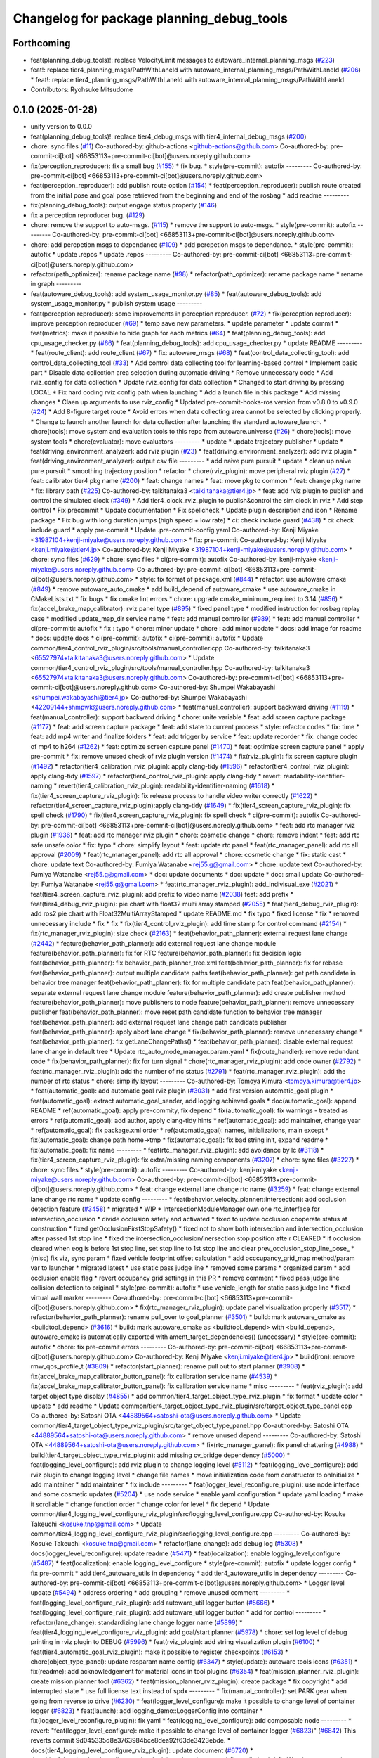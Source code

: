 ^^^^^^^^^^^^^^^^^^^^^^^^^^^^^^^^^^^^^^^^^^
Changelog for package planning_debug_tools
^^^^^^^^^^^^^^^^^^^^^^^^^^^^^^^^^^^^^^^^^^

Forthcoming
-----------
* feat(planning_debug_tools)!: replace VelocityLimit messages to autoware_internal_planning_msgs (`#223 <https://github.com/autowarefoundation/autoware_tools/issues/223>`_)
* feat!: replace tier4_planning_msgs/PathWithLaneId with autoware_internal_planning_msgs/PathWithLaneId (`#206 <https://github.com/autowarefoundation/autoware_tools/issues/206>`_)
  * feat!: replace tier4_planning_msgs/PathWithLaneId with autoware_internal_planning_msgs/PathWithLaneId
* Contributors: Ryohsuke Mitsudome

0.1.0 (2025-01-28)
------------------
* unify version to 0.0.0
* feat(planning_debug_tools)!: replace tier4_debug_msgs with tier4_internal_debug_msgs (`#200 <https://github.com/autowarefoundation/autoware_tools/issues/200>`_)
* chore: sync files (`#11 <https://github.com/autowarefoundation/autoware_tools/issues/11>`_)
  Co-authored-by: github-actions <github-actions@github.com>
  Co-authored-by: pre-commit-ci[bot] <66853113+pre-commit-ci[bot]@users.noreply.github.com>
* fix(perception_reproducer): fix a small bug (`#155 <https://github.com/autowarefoundation/autoware_tools/issues/155>`_)
  * fix bug.
  * style(pre-commit): autofix
  ---------
  Co-authored-by: pre-commit-ci[bot] <66853113+pre-commit-ci[bot]@users.noreply.github.com>
* feat(perception_reproducer): add publish route option (`#154 <https://github.com/autowarefoundation/autoware_tools/issues/154>`_)
  * feat(perception_reproducer): publish route created from the initial pose and goal pose retrieved from the beginning and end of the rosbag
  * add readme
  ---------
* fix(planning_debug_tools): output engage status properly (`#146 <https://github.com/autowarefoundation/autoware_tools/issues/146>`_)
* fix a perception reproducer bug. (`#129 <https://github.com/autowarefoundation/autoware_tools/issues/129>`_)
* chore: remove the support to auto-msgs. (`#115 <https://github.com/autowarefoundation/autoware_tools/issues/115>`_)
  * remove the support to auto-msgs.
  * style(pre-commit): autofix
  ---------
  Co-authored-by: pre-commit-ci[bot] <66853113+pre-commit-ci[bot]@users.noreply.github.com>
* chore: add percpetion msgs to dependance (`#109 <https://github.com/autowarefoundation/autoware_tools/issues/109>`_)
  * add percpetion msgs to dependance.
  * style(pre-commit): autofix
  * update .repos
  * update .repos
  ---------
  Co-authored-by: pre-commit-ci[bot] <66853113+pre-commit-ci[bot]@users.noreply.github.com>
* refactor(path_optimizer): rename package name (`#98 <https://github.com/autowarefoundation/autoware_tools/issues/98>`_)
  * refactor(path_optimizer): rename package name
  * rename in graph
  ---------
* feat(autoware_debug_tools): add system_usage_monitor.py (`#85 <https://github.com/autowarefoundation/autoware_tools/issues/85>`_)
  * feat(autoware_debug_tools): add system_usage_monitor.py
  * publish system usage
  ---------
* feat(perception reproducer): some improvements in perception reproducer. (`#72 <https://github.com/autowarefoundation/autoware_tools/issues/72>`_)
  * fix(perception reproducer): improve perception reproducer (`#69 <https://github.com/autowarefoundation/autoware_tools/issues/69>`_)
  * temp save new parameters.
  * update parameter
  * update commit
  * feat(metrics): make it possible to hide graph for each metrics (`#64 <https://github.com/autowarefoundation/autoware_tools/issues/64>`_)
  * feat(planning_debug_tools): add cpu_usage_checker.py (`#66 <https://github.com/autowarefoundation/autoware_tools/issues/66>`_)
  * feat(planning_debug_tools): add cpu_usage_checker.py
  * update README
  ---------
  * feat(route_client): add route_client (`#67 <https://github.com/autowarefoundation/autoware_tools/issues/67>`_)
  * fix: autoware_msgs (`#68 <https://github.com/autowarefoundation/autoware_tools/issues/68>`_)
  * feat(control_data_collecting_tool): add control_data_collecting_tool (`#33 <https://github.com/autowarefoundation/autoware_tools/issues/33>`_)
  * Add control data collecting tool for learning-based control
  * Implement basic part
  * Disable data collection area selection during automatic driving
  * Remove unnecessary code
  * Add rviz_config for data collection
  * Update rviz_config for data collection
  * Changed to start driving by pressing LOCAL
  * Fix hard coding rviz config path when launching
  * Add a launch file in this package
  * Add missing changes
  * Claen up arguments to use rviz_config
  * Updated pre-commit-hooks-ros version from v0.8.0 to v0.9.0 (`#24 <https://github.com/autowarefoundation/autoware_tools/issues/24>`_)
  * Add 8-figure target route
  * Avoid errors when data collecting area cannot be selected by clicking properly.
  * Change to launch another launch for data collection after launching the standard autoware_launch.
  * chore(tools): move system and evaluation tools to this repo from autoware.universe (`#26 <https://github.com/autowarefoundation/autoware_tools/issues/26>`_)
  * chore(tools): move system tools
  * chore(evaluator): move evaluators
  ---------
  * update
  * update trajectory publisher
  * update
  * feat(driving_environment_analyzer): add rviz plugin (`#23 <https://github.com/autowarefoundation/autoware_tools/issues/23>`_)
  * feat(driving_environment_analyzer): add rviz plugin
  * feat(driving_environment_analyzer): output csv file
  ---------
  * add naive pure pursuit
  * update
  * clean up naive pure pursuit
  * smoothing trajectory position
  * refactor
  * chore(rviz_plugin): move peripheral rviz plugin (`#27 <https://github.com/autowarefoundation/autoware_tools/issues/27>`_)
  * feat:  calibrator tier4 pkg name (`#200 <https://github.com/autowarefoundation/autoware_tools/issues/200>`_)
  * feat: change names
  * feat: move pkg to common
  * feat: change pkg name
  * fix: library path (`#225 <https://github.com/autowarefoundation/autoware_tools/issues/225>`_)
  Co-authored-by: taikitanaka3 <taiki.tanaka@tier4.jp>
  * feat: add rviz plugin to publish and control the simulated clock (`#349 <https://github.com/autowarefoundation/autoware_tools/issues/349>`_)
  * Add tier4_clock_rviz_plugin to publish&control the sim clock in rviz
  * Add step control
  * Fix precommit
  * Update documentation
  * Fix spellcheck
  * Update plugin description and icon
  * Rename package
  * Fix bug with long duration jumps (high speed + low rate)
  * ci: check include guard (`#438 <https://github.com/autowarefoundation/autoware_tools/issues/438>`_)
  * ci: check include guard
  * apply pre-commit
  * Update .pre-commit-config.yaml
  Co-authored-by: Kenji Miyake <31987104+kenji-miyake@users.noreply.github.com>
  * fix: pre-commit
  Co-authored-by: Kenji Miyake <kenji.miyake@tier4.jp>
  Co-authored-by: Kenji Miyake <31987104+kenji-miyake@users.noreply.github.com>
  * chore: sync files (`#629 <https://github.com/autowarefoundation/autoware_tools/issues/629>`_)
  * chore: sync files
  * ci(pre-commit): autofix
  Co-authored-by: kenji-miyake <kenji-miyake@users.noreply.github.com>
  Co-authored-by: pre-commit-ci[bot] <66853113+pre-commit-ci[bot]@users.noreply.github.com>
  * style: fix format of package.xml (`#844 <https://github.com/autowarefoundation/autoware_tools/issues/844>`_)
  * refactor: use autoware cmake (`#849 <https://github.com/autowarefoundation/autoware_tools/issues/849>`_)
  * remove autoware_auto_cmake
  * add build_depend of autoware_cmake
  * use autoware_cmake in CMakeLists.txt
  * fix bugs
  * fix cmake lint errors
  * chore: upgrade cmake_minimum_required to 3.14 (`#856 <https://github.com/autowarefoundation/autoware_tools/issues/856>`_)
  * fix(accel_brake_map_calibrator): rviz panel type (`#895 <https://github.com/autowarefoundation/autoware_tools/issues/895>`_)
  * fixed panel type
  * modified instruction for rosbag replay case
  * modified update_map_dir service name
  * feat: add manual controller (`#989 <https://github.com/autowarefoundation/autoware_tools/issues/989>`_)
  * feat: add manual controller
  * ci(pre-commit): autofix
  * fix : typo
  * chore: minor update
  * chore : add minor update
  * docs: add image for readme
  * docs: update docs
  * ci(pre-commit): autofix
  * ci(pre-commit): autofix
  * Update common/tier4_control_rviz_plugin/src/tools/manual_controller.cpp
  Co-authored-by: taikitanaka3 <65527974+taikitanaka3@users.noreply.github.com>
  * Update common/tier4_control_rviz_plugin/src/tools/manual_controller.hpp
  Co-authored-by: taikitanaka3 <65527974+taikitanaka3@users.noreply.github.com>
  Co-authored-by: pre-commit-ci[bot] <66853113+pre-commit-ci[bot]@users.noreply.github.com>
  Co-authored-by: Shumpei Wakabayashi <shumpei.wakabayashi@tier4.jp>
  Co-authored-by: Shumpei Wakabayashi <42209144+shmpwk@users.noreply.github.com>
  * feat(manual_controller): support backward driving (`#1119 <https://github.com/autowarefoundation/autoware_tools/issues/1119>`_)
  * feat(manual_controller): support backward driving
  * chore: unite variable
  * feat: add screen capture package (`#1177 <https://github.com/autowarefoundation/autoware_tools/issues/1177>`_)
  * feat: add screen capture package
  * feat: add state to current process
  * style: refactor codes
  * fix: time
  * feat: add mp4 writer and finalize folders
  * feat: add trigger by service
  * feat: update recorder
  * fix: change codec of mp4 to h264 (`#1262 <https://github.com/autowarefoundation/autoware_tools/issues/1262>`_)
  * feat: optimize screen capture panel (`#1470 <https://github.com/autowarefoundation/autoware_tools/issues/1470>`_)
  * feat: optimize screen capture panel
  * apply pre-commit
  * fix: remove unused check of rviz plugin version (`#1474 <https://github.com/autowarefoundation/autoware_tools/issues/1474>`_)
  * fix(rviz_plugin): fix screen capture plugin (`#1492 <https://github.com/autowarefoundation/autoware_tools/issues/1492>`_)
  * refactor(tier4_calibration_rviz_plugin): apply clang-tidy (`#1596 <https://github.com/autowarefoundation/autoware_tools/issues/1596>`_)
  * refactor(tier4_control_rviz_plugin): apply clang-tidy (`#1597 <https://github.com/autowarefoundation/autoware_tools/issues/1597>`_)
  * refactor(tier4_control_rviz_plugin): apply clang-tidy
  * revert: readability-identifier-naming
  * revert(tier4_calibration_rviz_plugin): readability-identifier-naming (`#1618 <https://github.com/autowarefoundation/autoware_tools/issues/1618>`_)
  * fix(tier4_screen_capture_rviz_plugin): fix release process to handle video writer correctly (`#1622 <https://github.com/autowarefoundation/autoware_tools/issues/1622>`_)
  * refactor(tier4_screen_capture_rviz_plugin):apply clang-tidy (`#1649 <https://github.com/autowarefoundation/autoware_tools/issues/1649>`_)
  * fix(tier4_screen_capture_rviz_plugin): fix spell check (`#1790 <https://github.com/autowarefoundation/autoware_tools/issues/1790>`_)
  * fix(tier4_screen_capture_rviz_plugin): fix spell check
  * ci(pre-commit): autofix
  Co-authored-by: pre-commit-ci[bot] <66853113+pre-commit-ci[bot]@users.noreply.github.com>
  * feat: add rtc  manager rviz plugin (`#1936 <https://github.com/autowarefoundation/autoware_tools/issues/1936>`_)
  * feat: add rtc  manager rviz plugin
  * chore: cosmetic change
  * chore: remove indent
  * feat: add rtc safe unsafe color
  * fix: typo
  * chore: simplify layout
  * feat: update rtc panel
  * feat(rtc_manager_panel): add rtc all approval (`#2009 <https://github.com/autowarefoundation/autoware_tools/issues/2009>`_)
  * feat(rtc_manager_panel): add rtc all approval
  * chore: cosmetic change
  * fix: static cast
  * chore: update text
  Co-authored-by: Fumiya Watanabe <rej55.g@gmail.com>
  * chore: update text
  Co-authored-by: Fumiya Watanabe <rej55.g@gmail.com>
  * doc: update documents
  * doc: update
  * doc: small update
  Co-authored-by: Fumiya Watanabe <rej55.g@gmail.com>
  * feat(rtc_manager_rviz_plugin): add_indivisual_exe (`#2021 <https://github.com/autowarefoundation/autoware_tools/issues/2021>`_)
  * feat(tier4_screen_capture_rviz_plugin): add prefix to video name (`#2038 <https://github.com/autowarefoundation/autoware_tools/issues/2038>`_)
  feat: add  prefix
  * feat(tier4_debug_rviz_plugin): pie chart with float32 multi array stamped (`#2055 <https://github.com/autowarefoundation/autoware_tools/issues/2055>`_)
  * feat(tier4_debug_rviz_plugin): add ros2 pie chart with Float32MultiArrayStamped
  * update README.md
  * fix typo
  * fixed license
  * fix
  * removed unnecessary include
  * fix
  * fix
  * fix(tier4_control_rviz_plugin): add time stamp for control command (`#2154 <https://github.com/autowarefoundation/autoware_tools/issues/2154>`_)
  * fix(rtc_manager_rviz_plugin): size check (`#2163 <https://github.com/autowarefoundation/autoware_tools/issues/2163>`_)
  * feat(behavior_path_planner): external request lane change (`#2442 <https://github.com/autowarefoundation/autoware_tools/issues/2442>`_)
  * feature(behavior_path_planner): add external request lane change module
  feature(behavior_path_planner): fix for RTC
  feature(behavior_path_planner): fix decision logic
  feat(behavior_path_planner): fix behavior_path_planner_tree.xml
  feat(behavior_path_planner): fix for rebase
  feat(behavior_path_planner): output multiple candidate paths
  feat(behavior_path_planner): get path candidate in behavior tree manager
  feat(behavior_path_planner): fix for multiple candidate path
  feat(behavior_path_planner): separate external request lane change module
  feature(behavior_path_planner): add create publisher method
  feature(behavior_path_planner): move publishers to node
  feature(behavior_path_planner): remove unnecessary publisher
  feat(behavior_path_planner): move reset path candidate function to behavior tree manager
  feat(behavior_path_planner): add external request lane change path candidate publisher
  feat(behavior_path_planner): apply abort lane change
  * fix(behavior_path_planner): remove unnecessary change
  * feat(behavior_path_planner): fix getLaneChangePaths()
  * feat(behavior_path_planner): disable external request lane change in default tree
  * Update rtc_auto_mode_manager.param.yaml
  * fix(route_handler): remove redundant code
  * fix(behavior_path_planner): fix for turn signal
  * chore(rtc_manager_rviz_plugin): add code owner (`#2792 <https://github.com/autowarefoundation/autoware_tools/issues/2792>`_)
  * feat(rtc_manager_rviz_plugin): add the number of rtc status (`#2791 <https://github.com/autowarefoundation/autoware_tools/issues/2791>`_)
  * feat(rtc_manager_rviz_plugin): add the number of rtc status
  * chore: simplify layout
  ---------
  Co-authored-by: Tomoya Kimura <tomoya.kimura@tier4.jp>
  * feat(automatic_goal): add automatic goal rviz plugin (`#3031 <https://github.com/autowarefoundation/autoware_tools/issues/3031>`_)
  * add first version automatic_goal plugin
  * feat(automatic_goal): extract automatic_goal_sender, add logging achieved goals
  * doc(automatic_goal): append README
  * ref(automatic_goal): apply pre-commity, fix depend
  * fix(automatic_goal): fix warnings - treated as errors
  * ref(automatic_goal): add author, apply clang-tidy hints
  * ref(automatic_goal): add maintainer, change  year
  * ref(automatic_goal): fix package.xml order
  * ref(automatic_goal): names, initializations, main except
  * fix(automatic_goal): change path home->tmp
  * fix(automatic_goal): fix bad string init, expand readme
  * fix(automatic_goal): fix name
  ---------
  * feat(rtc_manager_rviz_plugin): add avoidance by lc (`#3118 <https://github.com/autowarefoundation/autoware_tools/issues/3118>`_)
  * fix(tier4_screen_capture_rviz_plugin): fix extra/missing naming components (`#3207 <https://github.com/autowarefoundation/autoware_tools/issues/3207>`_)
  * chore: sync files (`#3227 <https://github.com/autowarefoundation/autoware_tools/issues/3227>`_)
  * chore: sync files
  * style(pre-commit): autofix
  ---------
  Co-authored-by: kenji-miyake <kenji-miyake@users.noreply.github.com>
  Co-authored-by: pre-commit-ci[bot] <66853113+pre-commit-ci[bot]@users.noreply.github.com>
  * feat: change external lane change rtc name (`#3259 <https://github.com/autowarefoundation/autoware_tools/issues/3259>`_)
  * feat: change external lane change rtc name
  * update config
  ---------
  * feat(behavior_velocity_planner::intersection): add occlusion detection feature (`#3458 <https://github.com/autowarefoundation/autoware_tools/issues/3458>`_)
  * migrated
  * WIP
  * IntersectionModuleManager own one rtc_interface for intersection_occlusion
  * divide occlusion safety and activated
  * fixed to update occlusion cooperate status at construction
  * fixed getOcclusionFirstStopSafety()
  * fixed not to show both intersection and intersection_occlusion  after passed 1st stop line
  * fixed the intersection_occlusion/inersection stop position afte r CLEARED
  * if occlusion cleared when eog is before 1st stop line, set stop line to 1st stop line and clear prev_occlusion_stop_line_pose\_
  * (misc) fix viz, sync param
  * fixed vehicle footprint offset calculation
  * add occcupancy_grid_map method/param var to launcher
  * migrated latest
  * use static pass judge line
  * removed some params
  * organized param
  * add occlusion enable flag
  * revert occupancy grid settings in this PR
  * remove comment
  * fixed pass judge line collision detection to original
  * style(pre-commit): autofix
  * use vehicle_length for static pass judge line
  * fixed virtual wall marker
  ---------
  Co-authored-by: pre-commit-ci[bot] <66853113+pre-commit-ci[bot]@users.noreply.github.com>
  * fix(rtc_manager_rviz_plugin): update panel visualization properly (`#3517 <https://github.com/autowarefoundation/autoware_tools/issues/3517>`_)
  * refactor(behavior_path_planner): rename pull_over to goal_planner (`#3501 <https://github.com/autowarefoundation/autoware_tools/issues/3501>`_)
  * build: mark autoware_cmake as <buildtool_depend> (`#3616 <https://github.com/autowarefoundation/autoware_tools/issues/3616>`_)
  * build: mark autoware_cmake as <buildtool_depend>
  with <build_depend>, autoware_cmake is automatically exported with ament_target_dependencies() (unecessary)
  * style(pre-commit): autofix
  * chore: fix pre-commit errors
  ---------
  Co-authored-by: pre-commit-ci[bot] <66853113+pre-commit-ci[bot]@users.noreply.github.com>
  Co-authored-by: Kenji Miyake <kenji.miyake@tier4.jp>
  * build(iron): remove rmw_qos_profile_t (`#3809 <https://github.com/autowarefoundation/autoware_tools/issues/3809>`_)
  * refactor(start_planner): rename pull out to start planner (`#3908 <https://github.com/autowarefoundation/autoware_tools/issues/3908>`_)
  * fix(accel_brake_map_calibrator_button_panel): fix calibration service name (`#4539 <https://github.com/autowarefoundation/autoware_tools/issues/4539>`_)
  * fix(accel_brake_map_calibrator_button_panel): fix calibration service name
  * misc
  ---------
  * feat(rviz_plugin): add target object type display (`#4855 <https://github.com/autowarefoundation/autoware_tools/issues/4855>`_)
  * add common/tier4_target_object_type_rviz_plugin
  * fix format
  * update color
  * update
  * add readme
  * Update common/tier4_target_object_type_rviz_plugin/src/target_object_type_panel.cpp
  Co-authored-by: Satoshi OTA <44889564+satoshi-ota@users.noreply.github.com>
  * Update common/tier4_target_object_type_rviz_plugin/src/target_object_type_panel.hpp
  Co-authored-by: Satoshi OTA <44889564+satoshi-ota@users.noreply.github.com>
  * remove unused depend
  ---------
  Co-authored-by: Satoshi OTA <44889564+satoshi-ota@users.noreply.github.com>
  * fix(rtc_manager_panel): fix panel chattering (`#4988 <https://github.com/autowarefoundation/autoware_tools/issues/4988>`_)
  * build(tier4_target_object_type_rviz_plugin): add missing cv_bridge dependency (`#5000 <https://github.com/autowarefoundation/autoware_tools/issues/5000>`_)
  * feat(logging_level_configure): add rviz plugin to change logging level (`#5112 <https://github.com/autowarefoundation/autoware_tools/issues/5112>`_)
  * feat(logging_level_configure): add rviz plugin to change logging level
  * change file names
  * move initialization code from constructor to onInitialize
  * add maintainer
  * add maintainer
  * fix include
  ---------
  * feat(logger_level_reconfigure_plugin): use node interface and some cosmetic updates (`#5204 <https://github.com/autowarefoundation/autoware_tools/issues/5204>`_)
  * use node service
  * enable yaml configuration
  * update yaml loading
  * make it scrollable
  * change function order
  * change color for level
  * fix depend
  * Update common/tier4_logging_level_configure_rviz_plugin/src/logging_level_configure.cpp
  Co-authored-by: Kosuke Takeuchi <kosuke.tnp@gmail.com>
  * Update common/tier4_logging_level_configure_rviz_plugin/src/logging_level_configure.cpp
  ---------
  Co-authored-by: Kosuke Takeuchi <kosuke.tnp@gmail.com>
  * refactor(lane_change): add debug log (`#5308 <https://github.com/autowarefoundation/autoware_tools/issues/5308>`_)
  * docs(logger_level_reconfigure): update readme (`#5471 <https://github.com/autowarefoundation/autoware_tools/issues/5471>`_)
  * feat(localization): enable logging_level_configure (`#5487 <https://github.com/autowarefoundation/autoware_tools/issues/5487>`_)
  * feat(localization): enable logging_level_configure
  * style(pre-commit): autofix
  * update logger config
  * fix pre-commit
  * add tier4_autoware_utils in dependency
  * add tier4_autoware_utils in dependency
  ---------
  Co-authored-by: pre-commit-ci[bot] <66853113+pre-commit-ci[bot]@users.noreply.github.com>
  * Logger level update (`#5494 <https://github.com/autowarefoundation/autoware_tools/issues/5494>`_)
  * address ordering
  * add grouping
  * remove unused comment
  ---------
  * feat(logging_level_configure_rviz_plugin): add autoware_util logger button (`#5666 <https://github.com/autowarefoundation/autoware_tools/issues/5666>`_)
  * feat(logging_level_configure_rviz_plugin): add autoware_util logger button
  * add for control
  ---------
  * refactor(lane_change): standardizing lane change logger name (`#5899 <https://github.com/autowarefoundation/autoware_tools/issues/5899>`_)
  * feat(tier4_logging_level_configure_rviz_plugin): add goal/start planner (`#5978 <https://github.com/autowarefoundation/autoware_tools/issues/5978>`_)
  * chore: set log level of debug printing in rviz plugin to DEBUG (`#5996 <https://github.com/autowarefoundation/autoware_tools/issues/5996>`_)
  * feat(rviz_plugin): add string visualization plugin (`#6100 <https://github.com/autowarefoundation/autoware_tools/issues/6100>`_)
  * feat(tier4_automatic_goal_rviz_plugin): make it possible to register checkpoints (`#6153 <https://github.com/autowarefoundation/autoware_tools/issues/6153>`_)
  * chore(object_type_panel): update rosparam name config (`#6347 <https://github.com/autowarefoundation/autoware_tools/issues/6347>`_)
  * style(update): autoware tools icons (`#6351 <https://github.com/autowarefoundation/autoware_tools/issues/6351>`_)
  * fix(readme): add acknowledgement for material icons in tool plugins (`#6354 <https://github.com/autowarefoundation/autoware_tools/issues/6354>`_)
  * feat(mission_planner_rviz_plugin): create mission planner tool (`#6362 <https://github.com/autowarefoundation/autoware_tools/issues/6362>`_)
  * feat(mission_planner_rviz_plugin): create package
  * fix copyright
  * add interrupted state
  * use full license text instead of spdx
  ---------
  * fix(manual_controller): set PARK gear when going from reverse to drive (`#6230 <https://github.com/autowarefoundation/autoware_tools/issues/6230>`_)
  * feat(logger_level_configure): make it possible to change level of container logger (`#6823 <https://github.com/autowarefoundation/autoware_tools/issues/6823>`_)
  * feat(launch): add logging_demo::LoggerConfig into container
  * fix(logger_level_reconfigure_plugin): fix yaml
  * feat(logging_level_configure): add composable node
  ---------
  * revert: "feat(logger_level_configure): make it possible to change level of container logger (`#6823 <https://github.com/autowarefoundation/autoware_tools/issues/6823>`_)" (`#6842 <https://github.com/autowarefoundation/autoware_tools/issues/6842>`_)
  This reverts commit 9d045335d8e3763984bce8dea92f63de3423ebde.
  * docs(tier4_logging_level_configure_rviz_plugin): update document (`#6720 <https://github.com/autowarefoundation/autoware_tools/issues/6720>`_)
  * docs(tier4_logging_level_configure_rviz_plugin): update document
  * fix spell check
  * fix Warning
  ---------
  * refactor(bpp, avoidance): remove unnecessary verbose flag (`#6822 <https://github.com/autowarefoundation/autoware_tools/issues/6822>`_)
  * refactor(avoidance): logger small change
  * refactor(bpp): remove verbose flag
  ---------
  * feat(tier4_screen_capture_panel): add new service to capture screen shot (`#6867 <https://github.com/autowarefoundation/autoware_tools/issues/6867>`_)
  * feat(tier4_screen_capture_panel): add new service to capture screen shot
  * docs(tier4_screen_capture_rviz_plugin): update readme
  ---------
  * refactor(lane_change): fix logger (`#6873 <https://github.com/autowarefoundation/autoware_tools/issues/6873>`_)
  * fix(route_handler): add logger (`#6888 <https://github.com/autowarefoundation/autoware_tools/issues/6888>`_)
  * fix(route_handler): add logger
  * fix indent
  ---------
  * docs(tier4_simulated_clock_rviz_plugin): update how to use (`#6914 <https://github.com/autowarefoundation/autoware_tools/issues/6914>`_)
  * docs(tier4_simulated_clock_rviz_plugin): update how to use
  * fixed tabbed warning
  * fix warning not working
  * Fix bullet list
  ---------
  * refactor(bpp): path shifter clang tidy and logging level configuration (`#6917 <https://github.com/autowarefoundation/autoware_tools/issues/6917>`_)
  * fix(accel_brake_calibrator): fix to set service name and exception failure (`#6973 <https://github.com/autowarefoundation/autoware_tools/issues/6973>`_)
  * add service
  * fix exception
  * fix style
  * refactor(motion_utils): supress log message with rclcpp logging (`#6955 <https://github.com/autowarefoundation/autoware_tools/issues/6955>`_)
  * refactor(motion_utils): supress log message with rclcpp logging
  * remove std string
  ---------
  ---------
  Co-authored-by: taikitanaka3 <65527974+taikitanaka3@users.noreply.github.com>
  Co-authored-by: taikitanaka3 <taiki.tanaka@tier4.jp>
  Co-authored-by: Maxime CLEMENT <78338830+maxime-clem@users.noreply.github.com>
  Co-authored-by: Takagi, Isamu <43976882+isamu-takagi@users.noreply.github.com>
  Co-authored-by: Kenji Miyake <kenji.miyake@tier4.jp>
  Co-authored-by: Kenji Miyake <31987104+kenji-miyake@users.noreply.github.com>
  Co-authored-by: awf-autoware-bot[bot] <94889083+awf-autoware-bot[bot]@users.noreply.github.com>
  Co-authored-by: kenji-miyake <kenji-miyake@users.noreply.github.com>
  Co-authored-by: pre-commit-ci[bot] <66853113+pre-commit-ci[bot]@users.noreply.github.com>
  Co-authored-by: Shumpei Wakabayashi <shumpei.wakabayashi@tier4.jp>
  Co-authored-by: Shumpei Wakabayashi <42209144+shmpwk@users.noreply.github.com>
  Co-authored-by: Tomoya Kimura <tomoya.kimura@tier4.jp>
  Co-authored-by: Hiroki OTA <hiroki.ota@tier4.jp>
  Co-authored-by: Fumiya Watanabe <rej55.g@gmail.com>
  Co-authored-by: Takayuki Murooka <takayuki5168@gmail.com>
  Co-authored-by: dmoszynski <121798334+dmoszynski@users.noreply.github.com>
  Co-authored-by: Satoshi OTA <44889564+satoshi-ota@users.noreply.github.com>
  Co-authored-by: Mehmet Dogru <48479081+mehmetdogru@users.noreply.github.com>
  Co-authored-by: Kosuke Takeuchi <kosuke.tnp@gmail.com>
  Co-authored-by: Vincent Richard <richard-v@macnica.co.jp>
  Co-authored-by: Daisuke Nishimatsu <42202095+wep21@users.noreply.github.com>
  Co-authored-by: Takamasa Horibe <horibe.takamasa@gmail.com>
  Co-authored-by: Esteve Fernandez <33620+esteve@users.noreply.github.com>
  Co-authored-by: kminoda <44218668+kminoda@users.noreply.github.com>
  Co-authored-by: Zulfaqar Azmi <93502286+zulfaqar-azmi-t4@users.noreply.github.com>
  Co-authored-by: Khalil Selyan <36904941+KhalilSelyan@users.noreply.github.com>
  * update smoothing of start/end-point
  * Add simplified lateral acc limit
  * update debug plot
  * add gif
  * Update README.md
  * Update README.md
  * use ros param
  * ros param
  * update
  * update image
  * Update README.md
  * Add velocity noise
  * Update acc and steer noises
  * update rviz
  * update resource
  * Update README.md
  * Update README.md
  * Update control_data_collecting_tool/README.md
  Co-authored-by: Kosuke Takeuchi <kosuke.tnp@gmail.com>
  * update readme
  * Update bag2lanelet/scripts/bag2map.py
  Co-authored-by: Kosuke Takeuchi <kosuke.tnp@gmail.com>
  * modify sentence
  * chore(rtc_manager_panel): update module name (`#29 <https://github.com/autowarefoundation/autoware_tools/issues/29>`_)
  * chore(rtc_manager_panel): update module name
  * chore(gitignore): remove py cache
  ---------
  * improve pure pursuit
  * Update control_data_collecting_tool/scripts/data_collecting_trajectory_publisher.py
  Co-authored-by: Kosuke Takeuchi <kosuke.tnp@gmail.com>
  * remove deprecated linearized pure pursuit
  * clean up traj pub
  * Reduce speed for large lateral error
  * Improve how to obtain the trajectory closest point
  * update readme
  * rename variables
  * compute trajectory only when receive data collecting area info
  * smoothing target yaw
  * add yaw error threshold
  * remove rviz config
  * renew png and gif
  * add arrow on png
  * feat(driving_environment_analyzer): remove dependency to autoware_auto_tf2 (`#31 <https://github.com/autowarefoundation/autoware_tools/issues/31>`_)
  ---------
  Co-authored-by: SakodaShintaro <rgbygscrsedppbwg@gmail.com>
  Co-authored-by: Satoshi OTA <44889564+satoshi-ota@users.noreply.github.com>
  Co-authored-by: Mamoru Sobue <hilo.soblin@gmail.com>
  Co-authored-by: taikitanaka3 <65527974+taikitanaka3@users.noreply.github.com>
  Co-authored-by: taikitanaka3 <taiki.tanaka@tier4.jp>
  Co-authored-by: Maxime CLEMENT <78338830+maxime-clem@users.noreply.github.com>
  Co-authored-by: Takagi, Isamu <43976882+isamu-takagi@users.noreply.github.com>
  Co-authored-by: Kenji Miyake <kenji.miyake@tier4.jp>
  Co-authored-by: Kenji Miyake <31987104+kenji-miyake@users.noreply.github.com>
  Co-authored-by: awf-autoware-bot[bot] <94889083+awf-autoware-bot[bot]@users.noreply.github.com>
  Co-authored-by: kenji-miyake <kenji-miyake@users.noreply.github.com>
  Co-authored-by: pre-commit-ci[bot] <66853113+pre-commit-ci[bot]@users.noreply.github.com>
  Co-authored-by: Shumpei Wakabayashi <shumpei.wakabayashi@tier4.jp>
  Co-authored-by: Shumpei Wakabayashi <42209144+shmpwk@users.noreply.github.com>
  Co-authored-by: Tomoya Kimura <tomoya.kimura@tier4.jp>
  Co-authored-by: Hiroki OTA <hiroki.ota@tier4.jp>
  Co-authored-by: Fumiya Watanabe <rej55.g@gmail.com>
  Co-authored-by: Takayuki Murooka <takayuki5168@gmail.com>
  Co-authored-by: dmoszynski <121798334+dmoszynski@users.noreply.github.com>
  Co-authored-by: Mehmet Dogru <48479081+mehmetdogru@users.noreply.github.com>
  Co-authored-by: Kosuke Takeuchi <kosuke.tnp@gmail.com>
  Co-authored-by: Vincent Richard <richard-v@macnica.co.jp>
  Co-authored-by: Daisuke Nishimatsu <42202095+wep21@users.noreply.github.com>
  Co-authored-by: Takamasa Horibe <horibe.takamasa@gmail.com>
  Co-authored-by: Esteve Fernandez <33620+esteve@users.noreply.github.com>
  Co-authored-by: kminoda <44218668+kminoda@users.noreply.github.com>
  Co-authored-by: Zulfaqar Azmi <93502286+zulfaqar-azmi-t4@users.noreply.github.com>
  Co-authored-by: Khalil Selyan <36904941+KhalilSelyan@users.noreply.github.com>
  Co-authored-by: Ryohsuke Mitsudome <43976834+mitsudome-r@users.noreply.github.com>
  * fix markdownlint in README
  * add maitainers
  * update msgs
  * add linearized pure pursuit control
  * change default params
  * add stop automatic driving
  * update control cmd limit
  * [bug fix] recompute trajectory when changing rosparam online
  * fix dead link
  * run pre-commit
  * fix spell
  * Update bag2lanelet/scripts/bag2map.py
  Co-authored-by: Kosuke Takeuchi <kosuke.tnp@gmail.com>
  ---------
  Co-authored-by: SakodaShintaro <rgbygscrsedppbwg@gmail.com>
  Co-authored-by: Satoshi OTA <44889564+satoshi-ota@users.noreply.github.com>
  Co-authored-by: Mamoru Sobue <hilo.soblin@gmail.com>
  Co-authored-by: taikitanaka3 <65527974+taikitanaka3@users.noreply.github.com>
  Co-authored-by: taikitanaka3 <taiki.tanaka@tier4.jp>
  Co-authored-by: Maxime CLEMENT <78338830+maxime-clem@users.noreply.github.com>
  Co-authored-by: Takagi, Isamu <43976882+isamu-takagi@users.noreply.github.com>
  Co-authored-by: Kenji Miyake <kenji.miyake@tier4.jp>
  Co-authored-by: Kenji Miyake <31987104+kenji-miyake@users.noreply.github.com>
  Co-authored-by: awf-autoware-bot[bot] <94889083+awf-autoware-bot[bot]@users.noreply.github.com>
  Co-authored-by: kenji-miyake <kenji-miyake@users.noreply.github.com>
  Co-authored-by: pre-commit-ci[bot] <66853113+pre-commit-ci[bot]@users.noreply.github.com>
  Co-authored-by: Shumpei Wakabayashi <shumpei.wakabayashi@tier4.jp>
  Co-authored-by: Shumpei Wakabayashi <42209144+shmpwk@users.noreply.github.com>
  Co-authored-by: Tomoya Kimura <tomoya.kimura@tier4.jp>
  Co-authored-by: Hiroki OTA <hiroki.ota@tier4.jp>
  Co-authored-by: Fumiya Watanabe <rej55.g@gmail.com>
  Co-authored-by: Takayuki Murooka <takayuki5168@gmail.com>
  Co-authored-by: dmoszynski <121798334+dmoszynski@users.noreply.github.com>
  Co-authored-by: Mehmet Dogru <48479081+mehmetdogru@users.noreply.github.com>
  Co-authored-by: Kosuke Takeuchi <kosuke.tnp@gmail.com>
  Co-authored-by: Vincent Richard <richard-v@macnica.co.jp>
  Co-authored-by: Daisuke Nishimatsu <42202095+wep21@users.noreply.github.com>
  Co-authored-by: Takamasa Horibe <horibe.takamasa@gmail.com>
  Co-authored-by: Esteve Fernandez <33620+esteve@users.noreply.github.com>
  Co-authored-by: kminoda <44218668+kminoda@users.noreply.github.com>
  Co-authored-by: Zulfaqar Azmi <93502286+zulfaqar-azmi-t4@users.noreply.github.com>
  Co-authored-by: Khalil Selyan <36904941+KhalilSelyan@users.noreply.github.com>
  Co-authored-by: Ryohsuke Mitsudome <43976834+mitsudome-r@users.noreply.github.com>
  Co-authored-by: masayukiaino <101699734+masayukiaino@users.noreply.github.com>
  * refresh cool down for setting initial pose in psim.
  * style(pre-commit): autofix
  * parameterize publishing_speed_factor
  ---------
  Co-authored-by: Satoshi OTA <44889564+satoshi-ota@users.noreply.github.com>
  Co-authored-by: Takayuki Murooka <takayuki5168@gmail.com>
  Co-authored-by: Fumiya Watanabe <rej55.g@gmail.com>
  Co-authored-by: Kosuke Takeuchi <kosuke.tnp@gmail.com>
  Co-authored-by: Toru Hishinuma <92719065+th1991-01@users.noreply.github.com>
  Co-authored-by: SakodaShintaro <rgbygscrsedppbwg@gmail.com>
  Co-authored-by: Mamoru Sobue <hilo.soblin@gmail.com>
  Co-authored-by: taikitanaka3 <65527974+taikitanaka3@users.noreply.github.com>
  Co-authored-by: taikitanaka3 <taiki.tanaka@tier4.jp>
  Co-authored-by: Maxime CLEMENT <78338830+maxime-clem@users.noreply.github.com>
  Co-authored-by: Takagi, Isamu <43976882+isamu-takagi@users.noreply.github.com>
  Co-authored-by: Kenji Miyake <kenji.miyake@tier4.jp>
  Co-authored-by: Kenji Miyake <31987104+kenji-miyake@users.noreply.github.com>
  Co-authored-by: awf-autoware-bot[bot] <94889083+awf-autoware-bot[bot]@users.noreply.github.com>
  Co-authored-by: kenji-miyake <kenji-miyake@users.noreply.github.com>
  Co-authored-by: pre-commit-ci[bot] <66853113+pre-commit-ci[bot]@users.noreply.github.com>
  Co-authored-by: Shumpei Wakabayashi <shumpei.wakabayashi@tier4.jp>
  Co-authored-by: Shumpei Wakabayashi <42209144+shmpwk@users.noreply.github.com>
  Co-authored-by: Tomoya Kimura <tomoya.kimura@tier4.jp>
  Co-authored-by: Hiroki OTA <hiroki.ota@tier4.jp>
  Co-authored-by: dmoszynski <121798334+dmoszynski@users.noreply.github.com>
  Co-authored-by: Mehmet Dogru <48479081+mehmetdogru@users.noreply.github.com>
  Co-authored-by: Vincent Richard <richard-v@macnica.co.jp>
  Co-authored-by: Daisuke Nishimatsu <42202095+wep21@users.noreply.github.com>
  Co-authored-by: Takamasa Horibe <horibe.takamasa@gmail.com>
  Co-authored-by: Esteve Fernandez <33620+esteve@users.noreply.github.com>
  Co-authored-by: kminoda <44218668+kminoda@users.noreply.github.com>
  Co-authored-by: Zulfaqar Azmi <93502286+zulfaqar-azmi-t4@users.noreply.github.com>
  Co-authored-by: Khalil Selyan <36904941+KhalilSelyan@users.noreply.github.com>
  Co-authored-by: Ryohsuke Mitsudome <43976834+mitsudome-r@users.noreply.github.com>
  Co-authored-by: masayukiaino <101699734+masayukiaino@users.noreply.github.com>
  * fix a bug in converting old traffic liht message. (`#70 <https://github.com/autowarefoundation/autoware_tools/issues/70>`_)
  * refactored perception_replayer/reproducer.
  * refactor perception_reproducer in order to speed up publishing speed. delete some unnessesary parameters.
  * add noise to perception objects when repeat publishing.
  * update speed constraint
  * fix spell err
  * style(pre-commit): autofix
  * fix spell err
  * style(pre-commit): autofix
  ---------
  Co-authored-by: Satoshi OTA <44889564+satoshi-ota@users.noreply.github.com>
  Co-authored-by: Takayuki Murooka <takayuki5168@gmail.com>
  Co-authored-by: Fumiya Watanabe <rej55.g@gmail.com>
  Co-authored-by: Kosuke Takeuchi <kosuke.tnp@gmail.com>
  Co-authored-by: Toru Hishinuma <92719065+th1991-01@users.noreply.github.com>
  Co-authored-by: SakodaShintaro <rgbygscrsedppbwg@gmail.com>
  Co-authored-by: Mamoru Sobue <hilo.soblin@gmail.com>
  Co-authored-by: taikitanaka3 <65527974+taikitanaka3@users.noreply.github.com>
  Co-authored-by: taikitanaka3 <taiki.tanaka@tier4.jp>
  Co-authored-by: Maxime CLEMENT <78338830+maxime-clem@users.noreply.github.com>
  Co-authored-by: Takagi, Isamu <43976882+isamu-takagi@users.noreply.github.com>
  Co-authored-by: Kenji Miyake <kenji.miyake@tier4.jp>
  Co-authored-by: Kenji Miyake <31987104+kenji-miyake@users.noreply.github.com>
  Co-authored-by: awf-autoware-bot[bot] <94889083+awf-autoware-bot[bot]@users.noreply.github.com>
  Co-authored-by: kenji-miyake <kenji-miyake@users.noreply.github.com>
  Co-authored-by: pre-commit-ci[bot] <66853113+pre-commit-ci[bot]@users.noreply.github.com>
  Co-authored-by: Shumpei Wakabayashi <shumpei.wakabayashi@tier4.jp>
  Co-authored-by: Shumpei Wakabayashi <42209144+shmpwk@users.noreply.github.com>
  Co-authored-by: Tomoya Kimura <tomoya.kimura@tier4.jp>
  Co-authored-by: Hiroki OTA <hiroki.ota@tier4.jp>
  Co-authored-by: dmoszynski <121798334+dmoszynski@users.noreply.github.com>
  Co-authored-by: Mehmet Dogru <48479081+mehmetdogru@users.noreply.github.com>
  Co-authored-by: Vincent Richard <richard-v@macnica.co.jp>
  Co-authored-by: Daisuke Nishimatsu <42202095+wep21@users.noreply.github.com>
  Co-authored-by: Takamasa Horibe <horibe.takamasa@gmail.com>
  Co-authored-by: Esteve Fernandez <33620+esteve@users.noreply.github.com>
  Co-authored-by: kminoda <44218668+kminoda@users.noreply.github.com>
  Co-authored-by: Zulfaqar Azmi <93502286+zulfaqar-azmi-t4@users.noreply.github.com>
  Co-authored-by: Khalil Selyan <36904941+KhalilSelyan@users.noreply.github.com>
  Co-authored-by: Ryohsuke Mitsudome <43976834+mitsudome-r@users.noreply.github.com>
  Co-authored-by: masayukiaino <101699734+masayukiaino@users.noreply.github.com>
* fix a bug in converting old traffic liht message. (`#70 <https://github.com/autowarefoundation/autoware_tools/issues/70>`_)
* fix(perception reproducer): improve perception reproducer (`#69 <https://github.com/autowarefoundation/autoware_tools/issues/69>`_)
  * temp save new parameters.
  * update parameter
  * update commit
  * feat(metrics): make it possible to hide graph for each metrics (`#64 <https://github.com/autowarefoundation/autoware_tools/issues/64>`_)
  * feat(planning_debug_tools): add cpu_usage_checker.py (`#66 <https://github.com/autowarefoundation/autoware_tools/issues/66>`_)
  * feat(planning_debug_tools): add cpu_usage_checker.py
  * update README
  ---------
  * feat(route_client): add route_client (`#67 <https://github.com/autowarefoundation/autoware_tools/issues/67>`_)
  * fix: autoware_msgs (`#68 <https://github.com/autowarefoundation/autoware_tools/issues/68>`_)
  * feat(control_data_collecting_tool): add control_data_collecting_tool (`#33 <https://github.com/autowarefoundation/autoware_tools/issues/33>`_)
  * Add control data collecting tool for learning-based control
  * Implement basic part
  * Disable data collection area selection during automatic driving
  * Remove unnecessary code
  * Add rviz_config for data collection
  * Update rviz_config for data collection
  * Changed to start driving by pressing LOCAL
  * Fix hard coding rviz config path when launching
  * Add a launch file in this package
  * Add missing changes
  * Claen up arguments to use rviz_config
  * Updated pre-commit-hooks-ros version from v0.8.0 to v0.9.0 (`#24 <https://github.com/autowarefoundation/autoware_tools/issues/24>`_)
  * Add 8-figure target route
  * Avoid errors when data collecting area cannot be selected by clicking properly.
  * Change to launch another launch for data collection after launching the standard autoware_launch.
  * chore(tools): move system and evaluation tools to this repo from autoware.universe (`#26 <https://github.com/autowarefoundation/autoware_tools/issues/26>`_)
  * chore(tools): move system tools
  * chore(evaluator): move evaluators
  ---------
  * update
  * update trajectory publisher
  * update
  * feat(driving_environment_analyzer): add rviz plugin (`#23 <https://github.com/autowarefoundation/autoware_tools/issues/23>`_)
  * feat(driving_environment_analyzer): add rviz plugin
  * feat(driving_environment_analyzer): output csv file
  ---------
  * add naive pure pursuit
  * update
  * clean up naive pure pursuit
  * smoothing trajectory position
  * refactor
  * chore(rviz_plugin): move peripheral rviz plugin (`#27 <https://github.com/autowarefoundation/autoware_tools/issues/27>`_)
  * feat:  calibrator tier4 pkg name (`#200 <https://github.com/autowarefoundation/autoware_tools/issues/200>`_)
  * feat: change names
  * feat: move pkg to common
  * feat: change pkg name
  * fix: library path (`#225 <https://github.com/autowarefoundation/autoware_tools/issues/225>`_)
  Co-authored-by: taikitanaka3 <taiki.tanaka@tier4.jp>
  * feat: add rviz plugin to publish and control the simulated clock (`#349 <https://github.com/autowarefoundation/autoware_tools/issues/349>`_)
  * Add tier4_clock_rviz_plugin to publish&control the sim clock in rviz
  * Add step control
  * Fix precommit
  * Update documentation
  * Fix spellcheck
  * Update plugin description and icon
  * Rename package
  * Fix bug with long duration jumps (high speed + low rate)
  * ci: check include guard (`#438 <https://github.com/autowarefoundation/autoware_tools/issues/438>`_)
  * ci: check include guard
  * apply pre-commit
  * Update .pre-commit-config.yaml
  Co-authored-by: Kenji Miyake <31987104+kenji-miyake@users.noreply.github.com>
  * fix: pre-commit
  Co-authored-by: Kenji Miyake <kenji.miyake@tier4.jp>
  Co-authored-by: Kenji Miyake <31987104+kenji-miyake@users.noreply.github.com>
  * chore: sync files (`#629 <https://github.com/autowarefoundation/autoware_tools/issues/629>`_)
  * chore: sync files
  * ci(pre-commit): autofix
  Co-authored-by: kenji-miyake <kenji-miyake@users.noreply.github.com>
  Co-authored-by: pre-commit-ci[bot] <66853113+pre-commit-ci[bot]@users.noreply.github.com>
  * style: fix format of package.xml (`#844 <https://github.com/autowarefoundation/autoware_tools/issues/844>`_)
  * refactor: use autoware cmake (`#849 <https://github.com/autowarefoundation/autoware_tools/issues/849>`_)
  * remove autoware_auto_cmake
  * add build_depend of autoware_cmake
  * use autoware_cmake in CMakeLists.txt
  * fix bugs
  * fix cmake lint errors
  * chore: upgrade cmake_minimum_required to 3.14 (`#856 <https://github.com/autowarefoundation/autoware_tools/issues/856>`_)
  * fix(accel_brake_map_calibrator): rviz panel type (`#895 <https://github.com/autowarefoundation/autoware_tools/issues/895>`_)
  * fixed panel type
  * modified instruction for rosbag replay case
  * modified update_map_dir service name
  * feat: add manual controller (`#989 <https://github.com/autowarefoundation/autoware_tools/issues/989>`_)
  * feat: add manual controller
  * ci(pre-commit): autofix
  * fix : typo
  * chore: minor update
  * chore : add minor update
  * docs: add image for readme
  * docs: update docs
  * ci(pre-commit): autofix
  * ci(pre-commit): autofix
  * Update common/tier4_control_rviz_plugin/src/tools/manual_controller.cpp
  Co-authored-by: taikitanaka3 <65527974+taikitanaka3@users.noreply.github.com>
  * Update common/tier4_control_rviz_plugin/src/tools/manual_controller.hpp
  Co-authored-by: taikitanaka3 <65527974+taikitanaka3@users.noreply.github.com>
  Co-authored-by: pre-commit-ci[bot] <66853113+pre-commit-ci[bot]@users.noreply.github.com>
  Co-authored-by: Shumpei Wakabayashi <shumpei.wakabayashi@tier4.jp>
  Co-authored-by: Shumpei Wakabayashi <42209144+shmpwk@users.noreply.github.com>
  * feat(manual_controller): support backward driving (`#1119 <https://github.com/autowarefoundation/autoware_tools/issues/1119>`_)
  * feat(manual_controller): support backward driving
  * chore: unite variable
  * feat: add screen capture package (`#1177 <https://github.com/autowarefoundation/autoware_tools/issues/1177>`_)
  * feat: add screen capture package
  * feat: add state to current process
  * style: refactor codes
  * fix: time
  * feat: add mp4 writer and finalize folders
  * feat: add trigger by service
  * feat: update recorder
  * fix: change codec of mp4 to h264 (`#1262 <https://github.com/autowarefoundation/autoware_tools/issues/1262>`_)
  * feat: optimize screen capture panel (`#1470 <https://github.com/autowarefoundation/autoware_tools/issues/1470>`_)
  * feat: optimize screen capture panel
  * apply pre-commit
  * fix: remove unused check of rviz plugin version (`#1474 <https://github.com/autowarefoundation/autoware_tools/issues/1474>`_)
  * fix(rviz_plugin): fix screen capture plugin (`#1492 <https://github.com/autowarefoundation/autoware_tools/issues/1492>`_)
  * refactor(tier4_calibration_rviz_plugin): apply clang-tidy (`#1596 <https://github.com/autowarefoundation/autoware_tools/issues/1596>`_)
  * refactor(tier4_control_rviz_plugin): apply clang-tidy (`#1597 <https://github.com/autowarefoundation/autoware_tools/issues/1597>`_)
  * refactor(tier4_control_rviz_plugin): apply clang-tidy
  * revert: readability-identifier-naming
  * revert(tier4_calibration_rviz_plugin): readability-identifier-naming (`#1618 <https://github.com/autowarefoundation/autoware_tools/issues/1618>`_)
  * fix(tier4_screen_capture_rviz_plugin): fix release process to handle video writer correctly (`#1622 <https://github.com/autowarefoundation/autoware_tools/issues/1622>`_)
  * refactor(tier4_screen_capture_rviz_plugin):apply clang-tidy (`#1649 <https://github.com/autowarefoundation/autoware_tools/issues/1649>`_)
  * fix(tier4_screen_capture_rviz_plugin): fix spell check (`#1790 <https://github.com/autowarefoundation/autoware_tools/issues/1790>`_)
  * fix(tier4_screen_capture_rviz_plugin): fix spell check
  * ci(pre-commit): autofix
  Co-authored-by: pre-commit-ci[bot] <66853113+pre-commit-ci[bot]@users.noreply.github.com>
  * feat: add rtc  manager rviz plugin (`#1936 <https://github.com/autowarefoundation/autoware_tools/issues/1936>`_)
  * feat: add rtc  manager rviz plugin
  * chore: cosmetic change
  * chore: remove indent
  * feat: add rtc safe unsafe color
  * fix: typo
  * chore: simplify layout
  * feat: update rtc panel
  * feat(rtc_manager_panel): add rtc all approval (`#2009 <https://github.com/autowarefoundation/autoware_tools/issues/2009>`_)
  * feat(rtc_manager_panel): add rtc all approval
  * chore: cosmetic change
  * fix: static cast
  * chore: update text
  Co-authored-by: Fumiya Watanabe <rej55.g@gmail.com>
  * chore: update text
  Co-authored-by: Fumiya Watanabe <rej55.g@gmail.com>
  * doc: update documents
  * doc: update
  * doc: small update
  Co-authored-by: Fumiya Watanabe <rej55.g@gmail.com>
  * feat(rtc_manager_rviz_plugin): add_indivisual_exe (`#2021 <https://github.com/autowarefoundation/autoware_tools/issues/2021>`_)
  * feat(tier4_screen_capture_rviz_plugin): add prefix to video name (`#2038 <https://github.com/autowarefoundation/autoware_tools/issues/2038>`_)
  feat: add  prefix
  * feat(tier4_debug_rviz_plugin): pie chart with float32 multi array stamped (`#2055 <https://github.com/autowarefoundation/autoware_tools/issues/2055>`_)
  * feat(tier4_debug_rviz_plugin): add ros2 pie chart with Float32MultiArrayStamped
  * update README.md
  * fix typo
  * fixed license
  * fix
  * removed unnecessary include
  * fix
  * fix
  * fix(tier4_control_rviz_plugin): add time stamp for control command (`#2154 <https://github.com/autowarefoundation/autoware_tools/issues/2154>`_)
  * fix(rtc_manager_rviz_plugin): size check (`#2163 <https://github.com/autowarefoundation/autoware_tools/issues/2163>`_)
  * feat(behavior_path_planner): external request lane change (`#2442 <https://github.com/autowarefoundation/autoware_tools/issues/2442>`_)
  * feature(behavior_path_planner): add external request lane change module
  feature(behavior_path_planner): fix for RTC
  feature(behavior_path_planner): fix decision logic
  feat(behavior_path_planner): fix behavior_path_planner_tree.xml
  feat(behavior_path_planner): fix for rebase
  feat(behavior_path_planner): output multiple candidate paths
  feat(behavior_path_planner): get path candidate in behavior tree manager
  feat(behavior_path_planner): fix for multiple candidate path
  feat(behavior_path_planner): separate external request lane change module
  feature(behavior_path_planner): add create publisher method
  feature(behavior_path_planner): move publishers to node
  feature(behavior_path_planner): remove unnecessary publisher
  feat(behavior_path_planner): move reset path candidate function to behavior tree manager
  feat(behavior_path_planner): add external request lane change path candidate publisher
  feat(behavior_path_planner): apply abort lane change
  * fix(behavior_path_planner): remove unnecessary change
  * feat(behavior_path_planner): fix getLaneChangePaths()
  * feat(behavior_path_planner): disable external request lane change in default tree
  * Update rtc_auto_mode_manager.param.yaml
  * fix(route_handler): remove redundant code
  * fix(behavior_path_planner): fix for turn signal
  * chore(rtc_manager_rviz_plugin): add code owner (`#2792 <https://github.com/autowarefoundation/autoware_tools/issues/2792>`_)
  * feat(rtc_manager_rviz_plugin): add the number of rtc status (`#2791 <https://github.com/autowarefoundation/autoware_tools/issues/2791>`_)
  * feat(rtc_manager_rviz_plugin): add the number of rtc status
  * chore: simplify layout
  ---------
  Co-authored-by: Tomoya Kimura <tomoya.kimura@tier4.jp>
  * feat(automatic_goal): add automatic goal rviz plugin (`#3031 <https://github.com/autowarefoundation/autoware_tools/issues/3031>`_)
  * add first version automatic_goal plugin
  * feat(automatic_goal): extract automatic_goal_sender, add logging achieved goals
  * doc(automatic_goal): append README
  * ref(automatic_goal): apply pre-commity, fix depend
  * fix(automatic_goal): fix warnings - treated as errors
  * ref(automatic_goal): add author, apply clang-tidy hints
  * ref(automatic_goal): add maintainer, change  year
  * ref(automatic_goal): fix package.xml order
  * ref(automatic_goal): names, initializations, main except
  * fix(automatic_goal): change path home->tmp
  * fix(automatic_goal): fix bad string init, expand readme
  * fix(automatic_goal): fix name
  ---------
  * feat(rtc_manager_rviz_plugin): add avoidance by lc (`#3118 <https://github.com/autowarefoundation/autoware_tools/issues/3118>`_)
  * fix(tier4_screen_capture_rviz_plugin): fix extra/missing naming components (`#3207 <https://github.com/autowarefoundation/autoware_tools/issues/3207>`_)
  * chore: sync files (`#3227 <https://github.com/autowarefoundation/autoware_tools/issues/3227>`_)
  * chore: sync files
  * style(pre-commit): autofix
  ---------
  Co-authored-by: kenji-miyake <kenji-miyake@users.noreply.github.com>
  Co-authored-by: pre-commit-ci[bot] <66853113+pre-commit-ci[bot]@users.noreply.github.com>
  * feat: change external lane change rtc name (`#3259 <https://github.com/autowarefoundation/autoware_tools/issues/3259>`_)
  * feat: change external lane change rtc name
  * update config
  ---------
  * feat(behavior_velocity_planner::intersection): add occlusion detection feature (`#3458 <https://github.com/autowarefoundation/autoware_tools/issues/3458>`_)
  * migrated
  * WIP
  * IntersectionModuleManager own one rtc_interface for intersection_occlusion
  * divide occlusion safety and activated
  * fixed to update occlusion cooperate status at construction
  * fixed getOcclusionFirstStopSafety()
  * fixed not to show both intersection and intersection_occlusion  after passed 1st stop line
  * fixed the intersection_occlusion/inersection stop position afte r CLEARED
  * if occlusion cleared when eog is before 1st stop line, set stop line to 1st stop line and clear prev_occlusion_stop_line_pose\_
  * (misc) fix viz, sync param
  * fixed vehicle footprint offset calculation
  * add occcupancy_grid_map method/param var to launcher
  * migrated latest
  * use static pass judge line
  * removed some params
  * organized param
  * add occlusion enable flag
  * revert occupancy grid settings in this PR
  * remove comment
  * fixed pass judge line collision detection to original
  * style(pre-commit): autofix
  * use vehicle_length for static pass judge line
  * fixed virtual wall marker
  ---------
  Co-authored-by: pre-commit-ci[bot] <66853113+pre-commit-ci[bot]@users.noreply.github.com>
  * fix(rtc_manager_rviz_plugin): update panel visualization properly (`#3517 <https://github.com/autowarefoundation/autoware_tools/issues/3517>`_)
  * refactor(behavior_path_planner): rename pull_over to goal_planner (`#3501 <https://github.com/autowarefoundation/autoware_tools/issues/3501>`_)
  * build: mark autoware_cmake as <buildtool_depend> (`#3616 <https://github.com/autowarefoundation/autoware_tools/issues/3616>`_)
  * build: mark autoware_cmake as <buildtool_depend>
  with <build_depend>, autoware_cmake is automatically exported with ament_target_dependencies() (unecessary)
  * style(pre-commit): autofix
  * chore: fix pre-commit errors
  ---------
  Co-authored-by: pre-commit-ci[bot] <66853113+pre-commit-ci[bot]@users.noreply.github.com>
  Co-authored-by: Kenji Miyake <kenji.miyake@tier4.jp>
  * build(iron): remove rmw_qos_profile_t (`#3809 <https://github.com/autowarefoundation/autoware_tools/issues/3809>`_)
  * refactor(start_planner): rename pull out to start planner (`#3908 <https://github.com/autowarefoundation/autoware_tools/issues/3908>`_)
  * fix(accel_brake_map_calibrator_button_panel): fix calibration service name (`#4539 <https://github.com/autowarefoundation/autoware_tools/issues/4539>`_)
  * fix(accel_brake_map_calibrator_button_panel): fix calibration service name
  * misc
  ---------
  * feat(rviz_plugin): add target object type display (`#4855 <https://github.com/autowarefoundation/autoware_tools/issues/4855>`_)
  * add common/tier4_target_object_type_rviz_plugin
  * fix format
  * update color
  * update
  * add readme
  * Update common/tier4_target_object_type_rviz_plugin/src/target_object_type_panel.cpp
  Co-authored-by: Satoshi OTA <44889564+satoshi-ota@users.noreply.github.com>
  * Update common/tier4_target_object_type_rviz_plugin/src/target_object_type_panel.hpp
  Co-authored-by: Satoshi OTA <44889564+satoshi-ota@users.noreply.github.com>
  * remove unused depend
  ---------
  Co-authored-by: Satoshi OTA <44889564+satoshi-ota@users.noreply.github.com>
  * fix(rtc_manager_panel): fix panel chattering (`#4988 <https://github.com/autowarefoundation/autoware_tools/issues/4988>`_)
  * build(tier4_target_object_type_rviz_plugin): add missing cv_bridge dependency (`#5000 <https://github.com/autowarefoundation/autoware_tools/issues/5000>`_)
  * feat(logging_level_configure): add rviz plugin to change logging level (`#5112 <https://github.com/autowarefoundation/autoware_tools/issues/5112>`_)
  * feat(logging_level_configure): add rviz plugin to change logging level
  * change file names
  * move initialization code from constructor to onInitialize
  * add maintainer
  * add maintainer
  * fix include
  ---------
  * feat(logger_level_reconfigure_plugin): use node interface and some cosmetic updates (`#5204 <https://github.com/autowarefoundation/autoware_tools/issues/5204>`_)
  * use node service
  * enable yaml configuration
  * update yaml loading
  * make it scrollable
  * change function order
  * change color for level
  * fix depend
  * Update common/tier4_logging_level_configure_rviz_plugin/src/logging_level_configure.cpp
  Co-authored-by: Kosuke Takeuchi <kosuke.tnp@gmail.com>
  * Update common/tier4_logging_level_configure_rviz_plugin/src/logging_level_configure.cpp
  ---------
  Co-authored-by: Kosuke Takeuchi <kosuke.tnp@gmail.com>
  * refactor(lane_change): add debug log (`#5308 <https://github.com/autowarefoundation/autoware_tools/issues/5308>`_)
  * docs(logger_level_reconfigure): update readme (`#5471 <https://github.com/autowarefoundation/autoware_tools/issues/5471>`_)
  * feat(localization): enable logging_level_configure (`#5487 <https://github.com/autowarefoundation/autoware_tools/issues/5487>`_)
  * feat(localization): enable logging_level_configure
  * style(pre-commit): autofix
  * update logger config
  * fix pre-commit
  * add tier4_autoware_utils in dependency
  * add tier4_autoware_utils in dependency
  ---------
  Co-authored-by: pre-commit-ci[bot] <66853113+pre-commit-ci[bot]@users.noreply.github.com>
  * Logger level update (`#5494 <https://github.com/autowarefoundation/autoware_tools/issues/5494>`_)
  * address ordering
  * add grouping
  * remove unused comment
  ---------
  * feat(logging_level_configure_rviz_plugin): add autoware_util logger button (`#5666 <https://github.com/autowarefoundation/autoware_tools/issues/5666>`_)
  * feat(logging_level_configure_rviz_plugin): add autoware_util logger button
  * add for control
  ---------
  * refactor(lane_change): standardizing lane change logger name (`#5899 <https://github.com/autowarefoundation/autoware_tools/issues/5899>`_)
  * feat(tier4_logging_level_configure_rviz_plugin): add goal/start planner (`#5978 <https://github.com/autowarefoundation/autoware_tools/issues/5978>`_)
  * chore: set log level of debug printing in rviz plugin to DEBUG (`#5996 <https://github.com/autowarefoundation/autoware_tools/issues/5996>`_)
  * feat(rviz_plugin): add string visualization plugin (`#6100 <https://github.com/autowarefoundation/autoware_tools/issues/6100>`_)
  * feat(tier4_automatic_goal_rviz_plugin): make it possible to register checkpoints (`#6153 <https://github.com/autowarefoundation/autoware_tools/issues/6153>`_)
  * chore(object_type_panel): update rosparam name config (`#6347 <https://github.com/autowarefoundation/autoware_tools/issues/6347>`_)
  * style(update): autoware tools icons (`#6351 <https://github.com/autowarefoundation/autoware_tools/issues/6351>`_)
  * fix(readme): add acknowledgement for material icons in tool plugins (`#6354 <https://github.com/autowarefoundation/autoware_tools/issues/6354>`_)
  * feat(mission_planner_rviz_plugin): create mission planner tool (`#6362 <https://github.com/autowarefoundation/autoware_tools/issues/6362>`_)
  * feat(mission_planner_rviz_plugin): create package
  * fix copyright
  * add interrupted state
  * use full license text instead of spdx
  ---------
  * fix(manual_controller): set PARK gear when going from reverse to drive (`#6230 <https://github.com/autowarefoundation/autoware_tools/issues/6230>`_)
  * feat(logger_level_configure): make it possible to change level of container logger (`#6823 <https://github.com/autowarefoundation/autoware_tools/issues/6823>`_)
  * feat(launch): add logging_demo::LoggerConfig into container
  * fix(logger_level_reconfigure_plugin): fix yaml
  * feat(logging_level_configure): add composable node
  ---------
  * revert: "feat(logger_level_configure): make it possible to change level of container logger (`#6823 <https://github.com/autowarefoundation/autoware_tools/issues/6823>`_)" (`#6842 <https://github.com/autowarefoundation/autoware_tools/issues/6842>`_)
  This reverts commit 9d045335d8e3763984bce8dea92f63de3423ebde.
  * docs(tier4_logging_level_configure_rviz_plugin): update document (`#6720 <https://github.com/autowarefoundation/autoware_tools/issues/6720>`_)
  * docs(tier4_logging_level_configure_rviz_plugin): update document
  * fix spell check
  * fix Warning
  ---------
  * refactor(bpp, avoidance): remove unnecessary verbose flag (`#6822 <https://github.com/autowarefoundation/autoware_tools/issues/6822>`_)
  * refactor(avoidance): logger small change
  * refactor(bpp): remove verbose flag
  ---------
  * feat(tier4_screen_capture_panel): add new service to capture screen shot (`#6867 <https://github.com/autowarefoundation/autoware_tools/issues/6867>`_)
  * feat(tier4_screen_capture_panel): add new service to capture screen shot
  * docs(tier4_screen_capture_rviz_plugin): update readme
  ---------
  * refactor(lane_change): fix logger (`#6873 <https://github.com/autowarefoundation/autoware_tools/issues/6873>`_)
  * fix(route_handler): add logger (`#6888 <https://github.com/autowarefoundation/autoware_tools/issues/6888>`_)
  * fix(route_handler): add logger
  * fix indent
  ---------
  * docs(tier4_simulated_clock_rviz_plugin): update how to use (`#6914 <https://github.com/autowarefoundation/autoware_tools/issues/6914>`_)
  * docs(tier4_simulated_clock_rviz_plugin): update how to use
  * fixed tabbed warning
  * fix warning not working
  * Fix bullet list
  ---------
  * refactor(bpp): path shifter clang tidy and logging level configuration (`#6917 <https://github.com/autowarefoundation/autoware_tools/issues/6917>`_)
  * fix(accel_brake_calibrator): fix to set service name and exception failure (`#6973 <https://github.com/autowarefoundation/autoware_tools/issues/6973>`_)
  * add service
  * fix exception
  * fix style
  * refactor(motion_utils): supress log message with rclcpp logging (`#6955 <https://github.com/autowarefoundation/autoware_tools/issues/6955>`_)
  * refactor(motion_utils): supress log message with rclcpp logging
  * remove std string
  ---------
  ---------
  Co-authored-by: taikitanaka3 <65527974+taikitanaka3@users.noreply.github.com>
  Co-authored-by: taikitanaka3 <taiki.tanaka@tier4.jp>
  Co-authored-by: Maxime CLEMENT <78338830+maxime-clem@users.noreply.github.com>
  Co-authored-by: Takagi, Isamu <43976882+isamu-takagi@users.noreply.github.com>
  Co-authored-by: Kenji Miyake <kenji.miyake@tier4.jp>
  Co-authored-by: Kenji Miyake <31987104+kenji-miyake@users.noreply.github.com>
  Co-authored-by: awf-autoware-bot[bot] <94889083+awf-autoware-bot[bot]@users.noreply.github.com>
  Co-authored-by: kenji-miyake <kenji-miyake@users.noreply.github.com>
  Co-authored-by: pre-commit-ci[bot] <66853113+pre-commit-ci[bot]@users.noreply.github.com>
  Co-authored-by: Shumpei Wakabayashi <shumpei.wakabayashi@tier4.jp>
  Co-authored-by: Shumpei Wakabayashi <42209144+shmpwk@users.noreply.github.com>
  Co-authored-by: Tomoya Kimura <tomoya.kimura@tier4.jp>
  Co-authored-by: Hiroki OTA <hiroki.ota@tier4.jp>
  Co-authored-by: Fumiya Watanabe <rej55.g@gmail.com>
  Co-authored-by: Takayuki Murooka <takayuki5168@gmail.com>
  Co-authored-by: dmoszynski <121798334+dmoszynski@users.noreply.github.com>
  Co-authored-by: Satoshi OTA <44889564+satoshi-ota@users.noreply.github.com>
  Co-authored-by: Mehmet Dogru <48479081+mehmetdogru@users.noreply.github.com>
  Co-authored-by: Kosuke Takeuchi <kosuke.tnp@gmail.com>
  Co-authored-by: Vincent Richard <richard-v@macnica.co.jp>
  Co-authored-by: Daisuke Nishimatsu <42202095+wep21@users.noreply.github.com>
  Co-authored-by: Takamasa Horibe <horibe.takamasa@gmail.com>
  Co-authored-by: Esteve Fernandez <33620+esteve@users.noreply.github.com>
  Co-authored-by: kminoda <44218668+kminoda@users.noreply.github.com>
  Co-authored-by: Zulfaqar Azmi <93502286+zulfaqar-azmi-t4@users.noreply.github.com>
  Co-authored-by: Khalil Selyan <36904941+KhalilSelyan@users.noreply.github.com>
  * update smoothing of start/end-point
  * Add simplified lateral acc limit
  * update debug plot
  * add gif
  * Update README.md
  * Update README.md
  * use ros param
  * ros param
  * update
  * update image
  * Update README.md
  * Add velocity noise
  * Update acc and steer noises
  * update rviz
  * update resource
  * Update README.md
  * Update README.md
  * Update control_data_collecting_tool/README.md
  Co-authored-by: Kosuke Takeuchi <kosuke.tnp@gmail.com>
  * update readme
  * Update bag2lanelet/scripts/bag2map.py
  Co-authored-by: Kosuke Takeuchi <kosuke.tnp@gmail.com>
  * modify sentence
  * chore(rtc_manager_panel): update module name (`#29 <https://github.com/autowarefoundation/autoware_tools/issues/29>`_)
  * chore(rtc_manager_panel): update module name
  * chore(gitignore): remove py cache
  ---------
  * improve pure pursuit
  * Update control_data_collecting_tool/scripts/data_collecting_trajectory_publisher.py
  Co-authored-by: Kosuke Takeuchi <kosuke.tnp@gmail.com>
  * remove deprecated linearized pure pursuit
  * clean up traj pub
  * Reduce speed for large lateral error
  * Improve how to obtain the trajectory closest point
  * update readme
  * rename variables
  * compute trajectory only when receive data collecting area info
  * smoothing target yaw
  * add yaw error threshold
  * remove rviz config
  * renew png and gif
  * add arrow on png
  * feat(driving_environment_analyzer): remove dependency to autoware_auto_tf2 (`#31 <https://github.com/autowarefoundation/autoware_tools/issues/31>`_)
  ---------
  Co-authored-by: SakodaShintaro <rgbygscrsedppbwg@gmail.com>
  Co-authored-by: Satoshi OTA <44889564+satoshi-ota@users.noreply.github.com>
  Co-authored-by: Mamoru Sobue <hilo.soblin@gmail.com>
  Co-authored-by: taikitanaka3 <65527974+taikitanaka3@users.noreply.github.com>
  Co-authored-by: taikitanaka3 <taiki.tanaka@tier4.jp>
  Co-authored-by: Maxime CLEMENT <78338830+maxime-clem@users.noreply.github.com>
  Co-authored-by: Takagi, Isamu <43976882+isamu-takagi@users.noreply.github.com>
  Co-authored-by: Kenji Miyake <kenji.miyake@tier4.jp>
  Co-authored-by: Kenji Miyake <31987104+kenji-miyake@users.noreply.github.com>
  Co-authored-by: awf-autoware-bot[bot] <94889083+awf-autoware-bot[bot]@users.noreply.github.com>
  Co-authored-by: kenji-miyake <kenji-miyake@users.noreply.github.com>
  Co-authored-by: pre-commit-ci[bot] <66853113+pre-commit-ci[bot]@users.noreply.github.com>
  Co-authored-by: Shumpei Wakabayashi <shumpei.wakabayashi@tier4.jp>
  Co-authored-by: Shumpei Wakabayashi <42209144+shmpwk@users.noreply.github.com>
  Co-authored-by: Tomoya Kimura <tomoya.kimura@tier4.jp>
  Co-authored-by: Hiroki OTA <hiroki.ota@tier4.jp>
  Co-authored-by: Fumiya Watanabe <rej55.g@gmail.com>
  Co-authored-by: Takayuki Murooka <takayuki5168@gmail.com>
  Co-authored-by: dmoszynski <121798334+dmoszynski@users.noreply.github.com>
  Co-authored-by: Mehmet Dogru <48479081+mehmetdogru@users.noreply.github.com>
  Co-authored-by: Kosuke Takeuchi <kosuke.tnp@gmail.com>
  Co-authored-by: Vincent Richard <richard-v@macnica.co.jp>
  Co-authored-by: Daisuke Nishimatsu <42202095+wep21@users.noreply.github.com>
  Co-authored-by: Takamasa Horibe <horibe.takamasa@gmail.com>
  Co-authored-by: Esteve Fernandez <33620+esteve@users.noreply.github.com>
  Co-authored-by: kminoda <44218668+kminoda@users.noreply.github.com>
  Co-authored-by: Zulfaqar Azmi <93502286+zulfaqar-azmi-t4@users.noreply.github.com>
  Co-authored-by: Khalil Selyan <36904941+KhalilSelyan@users.noreply.github.com>
  Co-authored-by: Ryohsuke Mitsudome <43976834+mitsudome-r@users.noreply.github.com>
  * fix markdownlint in README
  * add maitainers
  * update msgs
  * add linearized pure pursuit control
  * change default params
  * add stop automatic driving
  * update control cmd limit
  * [bug fix] recompute trajectory when changing rosparam online
  * fix dead link
  * run pre-commit
  * fix spell
  * Update bag2lanelet/scripts/bag2map.py
  Co-authored-by: Kosuke Takeuchi <kosuke.tnp@gmail.com>
  ---------
  Co-authored-by: SakodaShintaro <rgbygscrsedppbwg@gmail.com>
  Co-authored-by: Satoshi OTA <44889564+satoshi-ota@users.noreply.github.com>
  Co-authored-by: Mamoru Sobue <hilo.soblin@gmail.com>
  Co-authored-by: taikitanaka3 <65527974+taikitanaka3@users.noreply.github.com>
  Co-authored-by: taikitanaka3 <taiki.tanaka@tier4.jp>
  Co-authored-by: Maxime CLEMENT <78338830+maxime-clem@users.noreply.github.com>
  Co-authored-by: Takagi, Isamu <43976882+isamu-takagi@users.noreply.github.com>
  Co-authored-by: Kenji Miyake <kenji.miyake@tier4.jp>
  Co-authored-by: Kenji Miyake <31987104+kenji-miyake@users.noreply.github.com>
  Co-authored-by: awf-autoware-bot[bot] <94889083+awf-autoware-bot[bot]@users.noreply.github.com>
  Co-authored-by: kenji-miyake <kenji-miyake@users.noreply.github.com>
  Co-authored-by: pre-commit-ci[bot] <66853113+pre-commit-ci[bot]@users.noreply.github.com>
  Co-authored-by: Shumpei Wakabayashi <shumpei.wakabayashi@tier4.jp>
  Co-authored-by: Shumpei Wakabayashi <42209144+shmpwk@users.noreply.github.com>
  Co-authored-by: Tomoya Kimura <tomoya.kimura@tier4.jp>
  Co-authored-by: Hiroki OTA <hiroki.ota@tier4.jp>
  Co-authored-by: Fumiya Watanabe <rej55.g@gmail.com>
  Co-authored-by: Takayuki Murooka <takayuki5168@gmail.com>
  Co-authored-by: dmoszynski <121798334+dmoszynski@users.noreply.github.com>
  Co-authored-by: Mehmet Dogru <48479081+mehmetdogru@users.noreply.github.com>
  Co-authored-by: Kosuke Takeuchi <kosuke.tnp@gmail.com>
  Co-authored-by: Vincent Richard <richard-v@macnica.co.jp>
  Co-authored-by: Daisuke Nishimatsu <42202095+wep21@users.noreply.github.com>
  Co-authored-by: Takamasa Horibe <horibe.takamasa@gmail.com>
  Co-authored-by: Esteve Fernandez <33620+esteve@users.noreply.github.com>
  Co-authored-by: kminoda <44218668+kminoda@users.noreply.github.com>
  Co-authored-by: Zulfaqar Azmi <93502286+zulfaqar-azmi-t4@users.noreply.github.com>
  Co-authored-by: Khalil Selyan <36904941+KhalilSelyan@users.noreply.github.com>
  Co-authored-by: Ryohsuke Mitsudome <43976834+mitsudome-r@users.noreply.github.com>
  Co-authored-by: masayukiaino <101699734+masayukiaino@users.noreply.github.com>
  * refresh cool down for setting initial pose in psim.
  * style(pre-commit): autofix
  * parameterize publishing_speed_factor
  ---------
  Co-authored-by: Satoshi OTA <44889564+satoshi-ota@users.noreply.github.com>
  Co-authored-by: Takayuki Murooka <takayuki5168@gmail.com>
  Co-authored-by: Fumiya Watanabe <rej55.g@gmail.com>
  Co-authored-by: Kosuke Takeuchi <kosuke.tnp@gmail.com>
  Co-authored-by: Toru Hishinuma <92719065+th1991-01@users.noreply.github.com>
  Co-authored-by: SakodaShintaro <rgbygscrsedppbwg@gmail.com>
  Co-authored-by: Mamoru Sobue <hilo.soblin@gmail.com>
  Co-authored-by: taikitanaka3 <65527974+taikitanaka3@users.noreply.github.com>
  Co-authored-by: taikitanaka3 <taiki.tanaka@tier4.jp>
  Co-authored-by: Maxime CLEMENT <78338830+maxime-clem@users.noreply.github.com>
  Co-authored-by: Takagi, Isamu <43976882+isamu-takagi@users.noreply.github.com>
  Co-authored-by: Kenji Miyake <kenji.miyake@tier4.jp>
  Co-authored-by: Kenji Miyake <31987104+kenji-miyake@users.noreply.github.com>
  Co-authored-by: awf-autoware-bot[bot] <94889083+awf-autoware-bot[bot]@users.noreply.github.com>
  Co-authored-by: kenji-miyake <kenji-miyake@users.noreply.github.com>
  Co-authored-by: pre-commit-ci[bot] <66853113+pre-commit-ci[bot]@users.noreply.github.com>
  Co-authored-by: Shumpei Wakabayashi <shumpei.wakabayashi@tier4.jp>
  Co-authored-by: Shumpei Wakabayashi <42209144+shmpwk@users.noreply.github.com>
  Co-authored-by: Tomoya Kimura <tomoya.kimura@tier4.jp>
  Co-authored-by: Hiroki OTA <hiroki.ota@tier4.jp>
  Co-authored-by: dmoszynski <121798334+dmoszynski@users.noreply.github.com>
  Co-authored-by: Mehmet Dogru <48479081+mehmetdogru@users.noreply.github.com>
  Co-authored-by: Vincent Richard <richard-v@macnica.co.jp>
  Co-authored-by: Daisuke Nishimatsu <42202095+wep21@users.noreply.github.com>
  Co-authored-by: Takamasa Horibe <horibe.takamasa@gmail.com>
  Co-authored-by: Esteve Fernandez <33620+esteve@users.noreply.github.com>
  Co-authored-by: kminoda <44218668+kminoda@users.noreply.github.com>
  Co-authored-by: Zulfaqar Azmi <93502286+zulfaqar-azmi-t4@users.noreply.github.com>
  Co-authored-by: Khalil Selyan <36904941+KhalilSelyan@users.noreply.github.com>
  Co-authored-by: Ryohsuke Mitsudome <43976834+mitsudome-r@users.noreply.github.com>
  Co-authored-by: masayukiaino <101699734+masayukiaino@users.noreply.github.com>
* fix: autoware_msgs (`#68 <https://github.com/autowarefoundation/autoware_tools/issues/68>`_)
* feat(planning_debug_tools): add cpu_usage_checker.py (`#66 <https://github.com/autowarefoundation/autoware_tools/issues/66>`_)
  * feat(planning_debug_tools): add cpu_usage_checker.py
  * update README
  ---------
* fix(perception_replayer): support two kinds of old messages in rosbags (`#63 <https://github.com/autowarefoundation/autoware_tools/issues/63>`_)
  * fix(percerption_replayer): make sure that old message in rosbags can be converted to new type correctly (`#60 <https://github.com/autowarefoundation/autoware_tools/issues/60>`_)
  * ensure that old message in rosbagcan be converted to new type correctly.
  * style(pre-commit): autofix
  ---------
  Co-authored-by: pre-commit-ci[bot] <66853113+pre-commit-ci[bot]@users.noreply.github.com>
  * support two kinds of old rosbag
  * style(pre-commit): autofix
  ---------
  Co-authored-by: pre-commit-ci[bot] <66853113+pre-commit-ci[bot]@users.noreply.github.com>
* fix(percerption_replayer): make sure that old message in rosbags can be converted to new type correctly (`#60 <https://github.com/autowarefoundation/autoware_tools/issues/60>`_)
  * ensure that old message in rosbagcan be converted to new type correctly.
  * style(pre-commit): autofix
  ---------
  Co-authored-by: pre-commit-ci[bot] <66853113+pre-commit-ci[bot]@users.noreply.github.com>
* fix: change_perception_reproducer_parameter (`#57 <https://github.com/autowarefoundation/autoware_tools/issues/57>`_)
  * change reproducer cool down to 80 s
  * change default parameter.
  ---------
* refactor(universe_utils/motion_utils)!: add autoware namespace (`#59 <https://github.com/autowarefoundation/autoware_tools/issues/59>`_)
  * refactor(universe_utils): add autoware namespace
  style(pre-commit): autofix
  * refactor(motion_utils): add autoware namespace
  ---------
* refactor(motion_utils)!: add autoware prefix and include dir (`#53 <https://github.com/autowarefoundation/autoware_tools/issues/53>`_)
  style(pre-commit): autofix
* refactor(autoware_universe_utils)!: rename tier4_autoware_utils to autoware_universe_utils (`#52 <https://github.com/autowarefoundation/autoware_tools/issues/52>`_)
  Co-authored-by: kosuke55 <kosuke.tnp@gmail.com>
  Co-authored-by: pre-commit-ci[bot] <66853113+pre-commit-ci[bot]@users.noreply.github.com>
* feat(perception_replayer): add a new perception_reproducer. (`#44 <https://github.com/autowarefoundation/autoware_tools/issues/44>`_)
  * fix a bug that perception_replayer/perception_reproducer can't publish old 'autoware_auto_perception_msgs' in old rosbags.
  * hard reset to fix conflict.
  * replace perception_reproducer_v2,py to perception_reproducer.py, update README
  ---------
* fix(perception_reproducer): support reproduce/replay old rosbags (`#40 <https://github.com/autowarefoundation/autoware_tools/issues/40>`_)
  * fix a bug that perception_replayer/perception_reproducer can't publish old 'autoware_auto_perception_msgs' in old rosbags.
  * style(pre-commit): autofix
  * fix some spell errors.
  * style(pre-commit): autofix
  ---------
  Co-authored-by: pre-commit-ci[bot] <66853113+pre-commit-ci[bot]@users.noreply.github.com>
* fix(perception_replayer):  order rosbags by starting_time (`#43 <https://github.com/autowarefoundation/autoware_tools/issues/43>`_)
  * feat(simulator_compatibility_test): temporariy remove tests for control_mode_command (`#34 <https://github.com/autowarefoundation/autoware_tools/issues/34>`_)
  * fix: order rosbags by starting_time instead of file name.
  * style(pre-commit): autofix
  ---------
  Co-authored-by: Ryohsuke Mitsudome <43976834+mitsudome-r@users.noreply.github.com>
  Co-authored-by: pre-commit-ci[bot] <66853113+pre-commit-ci[bot]@users.noreply.github.com>
* feat!: change from autoware_auto_msgs to autoware_msgs (`#30 <https://github.com/autowarefoundation/autoware_tools/issues/30>`_)
  * feat!: replace autoware_auto_msgs with autoware_msgs
  * style(pre-commit): autofix
  * feat: port remaining autoware_auto_msgs to autoware_msgs  (`#32 <https://github.com/autowarefoundation/autoware_tools/issues/32>`_)
  * feat: port remaining autoware_auto_msgs to autoware_msgs
  * style(pre-commit): autofix
  ---------
  Co-authored-by: pre-commit-ci[bot] <66853113+pre-commit-ci[bot]@users.noreply.github.com>
  * remove <depend>autoware_msgs</depend>
  * remove non-existent dep
  ---------
  Co-authored-by: mitsudome-r <ryohsuke.mitsudome@tier4.jp>
  Co-authored-by: pre-commit-ci[bot] <66853113+pre-commit-ci[bot]@users.noreply.github.com>
  Co-authored-by: Ryohsuke Mitsudome <43976834+mitsudome-r@users.noreply.github.com>
  Co-authored-by: M. Fatih Cırıt <mfc@leodrive.ai>
* add gitignore for .pyc and remove already tracked .pyc files (`#19 <https://github.com/autowarefoundation/autoware_tools/issues/19>`_)
* feat(perception_replayer): add a button to publish the goal pose (`#15 <https://github.com/autowarefoundation/autoware_tools/issues/15>`_)
* docs(planning_debug_tools): fix reactive script example (`#16 <https://github.com/autowarefoundation/autoware_tools/issues/16>`_)
  * docs(planning_debug_tools): fix reactive script example
  * fix(repos): add build dependency
  ---------
* fix(perception_replyer): fix dying when no traffic signals (`#14 <https://github.com/autowarefoundation/autoware_tools/issues/14>`_)
* feat: move tools from autoware.universe (`#8 <https://github.com/autowarefoundation/autoware_tools/issues/8>`_)
  * feat: move tools from autoware.universe
  * update build_depends.repos
  * update build_depends.repos
  ---------
* Contributors: Kem (TiankuiXian), Kosuke Takeuchi, Kyoichi Sugahara, Maxime CLEMENT, Ryohsuke Mitsudome, Satoshi OTA, Takayuki Murooka, Tiankui Xian, Yukihiro Saito, Yutaka Kondo, awf-autoware-bot[bot]
